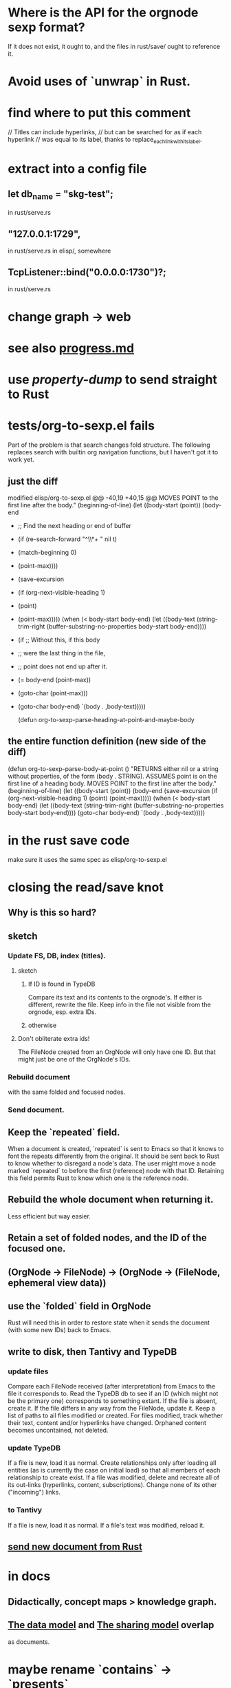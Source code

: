 * Where is the API for the orgnode sexp format?
  If it does not exist, it ought to,
  and the files in rust/save/ ought to reference it.
* Avoid uses of `unwrap` in Rust.
* find where to put this comment
// Titles can include hyperlinks,
// but can be searched for as if each hyperlink
// was equal to its label, thanks to replace_each_link_with_its_label.
* extract into a config file
** let db_name = "skg-test";
   in rust/serve.rs
** "127.0.0.1:1729",
   in rust/serve.rs
   in elisp/, somewhere
** TcpListener::bind("0.0.0.0:1730")?;
   in rust/serve.rs
* change graph -> web
* see also [[../docs/progress.md][progress.md]]
* use [[~/hodal/emacs/property-dump.el][property-dump]] to send straight to Rust
* tests/org-to-sexp.el fails
Part of the problem is that search changes fold structure. The following replaces search with builtin org navigation functions, but I haven't got it to work yet.
** just the diff
modified   elisp/org-to-sexp.el
@@ -40,19 +40,15 @@ MOVES POINT to the first line after the body."
   (beginning-of-line)
   (let ((body-start (point))
         (body-end
-         ;; Find the next heading or end of buffer
-         (if (re-search-forward "^\\*+ " nil t)
-             (match-beginning 0)
-           (point-max))))
+         (save-excursion
+           (if (org-next-visible-heading 1)
+               (point)
+             (point-max)))))
     (when (< body-start body-end)
       (let ((body-text (string-trim-right
                         (buffer-substring-no-properties
                          body-start body-end))))
-        (if ;; Without this, if this body
-            ;; were the last thing in the file,
-            ;; point does not end up after it.
-            (= body-end (point-max))
-            (goto-char (point-max)))
+        (goto-char body-end)
         `(body . ,body-text)))))

 (defun org-to-sexp-parse-heading-at-point-and-maybe-body
** the entire function definition (new side of the diff)
(defun org-to-sexp-parse-body-at-point ()
  "RETURNS either nil or a string without properties,
of the form (body . STRING).
ASSUMES point is on the first line of a heading body.
MOVES POINT to the first line after the body."
  (beginning-of-line)
  (let ((body-start (point))
        (body-end
         (save-excursion
           (if (org-next-visible-heading 1)
               (point)
             (point-max)))))
    (when (< body-start body-end)
      (let ((body-text (string-trim-right
                        (buffer-substring-no-properties
                         body-start body-end))))
        (goto-char body-end)
        `(body . ,body-text)))))
* in the rust save code
  make sure it uses the same spec as elisp/org-to-sexp.el
* closing the read/save knot
** Why is this so hard?
** sketch
*** Update FS, DB, index (titles).
**** sketch
***** If ID is found in TypeDB
      Compare its text and its contents to the orgnode's.
      If either is different, rewrite the file.
      Keep info in the file not visible from the orgnode,
      esp. extra IDs.
***** otherwise
**** Don't obliterate extra ids!
     The FileNode created from an OrgNode will only have one ID.
     But that might just be one of the OrgNode's IDs.
*** Rebuild document
    with the same folded and focused nodes.
*** Send document.
** Keep the `repeated` field.
   When a document is created, `repeated` is sent to Emacs so that it knows to font the repeats differently from the original.
   It should be sent back to Rust to know whether to disregard a node's data. The user might move a node marked `repeated` to before the first (reference) node with that ID. Retaining this field permits Rust to know which one is the reference node.
** Rebuild the whole document when returning it.
   Less efficient but way easier.
** Retain a set of folded nodes, and the ID of the focused one.
** (OrgNode -> FileNode) -> (OrgNode -> (FileNode, ephemeral view data))
** use the `folded` field in OrgNode
   Rust will need this in order to restore state
   when it sends the document (with some new IDs)
   back to Emacs.
** write to disk, then Tantivy and TypeDB
*** update files
    Compare each FileNode received (after interpretation) from Emacs to the file it corresponds to. Read the TypeDB db to see if an ID (which might not be the primary one) corresponds to something extant.
    If the file is absent, create it.
    If the file differs in any way from the FileNode, update it.
    Keep a list of paths to all files modified or created. For files modified, track whether their text, content and/or hyperlinks have changed.
    Orphaned content becomes uncontained, not deleted.
*** update TypeDB
    If a file is new, load it as normal.
    Create relationships only after loading all entities (as is currently the case on initial load) so that all members of each relationship to create exist.
    If a file was modified, delete and recreate all of its out-links (hyperlinks, content, subscriptions). Change none of its other ("incoming") links.
*** to Tantivy
    If a file is new, load it as normal.
    If a file's text was modified, reload it.
** [[id:e707ded7-ff36-41cf-8ae1-672ab78e30d4][send new document from Rust]]
* in docs
** Didactically, concept maps > knowledge graph.
** [[../docs/data-model.md][The data model]] and [[../docs/sharing-model.md][The sharing model]] overlap
   as documents.
* maybe rename `contains` -> `presents`
* the db_name "skg-test" should not be hardcoded
* Tantivy checks if a file needs indexing (based on modification time) but TypeDB doesn't.
* the TODO item in rust/serve.rs

